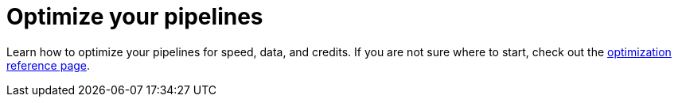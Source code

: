 = Optimize your pipelines
:page-layout: subsection
:page-description: Optimize your pipelines for speed, data, and credits.

Learn how to optimize your pipelines for speed, data, and credits. If you are not sure where to start, check out the xref:optimize:optimizations.adoc[optimization reference page].